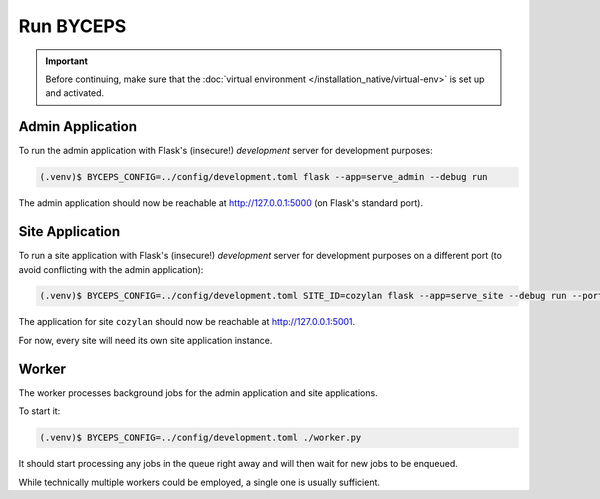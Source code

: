 **********
Run BYCEPS
**********

.. important:: Before continuing, make sure that the :doc:`virtual
   environment </installation_native/virtual-env>` is set up and
   activated.


Admin Application
=================

To run the admin application with Flask's (insecure!) *development*
server for development purposes:

.. code-block:: sh

   (.venv)$ BYCEPS_CONFIG=../config/development.toml flask --app=serve_admin --debug run

The admin application should now be reachable at
`<http://127.0.0.1:5000>`_ (on Flask's standard port).


Site Application
================

To run a site application with Flask's (insecure!) *development* server
for development purposes on a different port (to avoid conflicting with
the admin application):

.. code-block:: sh

   (.venv)$ BYCEPS_CONFIG=../config/development.toml SITE_ID=cozylan flask --app=serve_site --debug run --port 5001

The application for site ``cozylan`` should now be reachable at
`<http://127.0.0.1:5001>`_.

For now, every site will need its own site application instance.


Worker
======

The worker processes background jobs for the admin application and site
applications.

To start it:

.. code-block:: sh

   (.venv)$ BYCEPS_CONFIG=../config/development.toml ./worker.py

It should start processing any jobs in the queue right away and will
then wait for new jobs to be enqueued.

While technically multiple workers could be employed, a single one is
usually sufficient.
